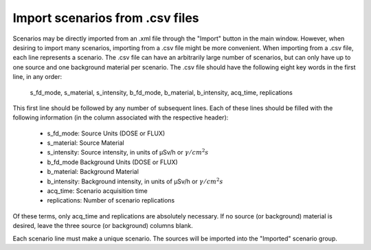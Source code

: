 .. _import_csv:


********************************
Import scenarios from .csv files
********************************

Scenarios may be directly imported from an .xml file through the "Import" button in the main window. However, when desiring to import many scenarios, importing from a .csv file might be more convenient.
When importing from a .csv file, each line represents a scenario. The .csv file can have an arbitrarily large number of scenarios, but can only have up to one source and one background material per scenario. The .csv file should have the following eight key words in the first line, in any order:

    s_fd_mode, s_material, s_intensity, b_fd_mode, b_material, b_intensity, acq_time, replications

This first line should be followed by any number of subsequent lines. Each of these lines should be filled with the following information (in the column associated with the respective header):

    - s_fd_mode: Source Units (DOSE or FLUX)
    - s_material: Source Material
    - s_intensity: Source intensity, in units of μSv/h or :math:`\gamma/cm^2s`
    - b_fd_mode Background Units (DOSE or FLUX)
    - b_material: Background Material
    - b_intensity: Background intensity, in units of μSv/h or :math:`\gamma/cm^2s`
    - acq_time: Scenario acquisition time
    - replications: Number of scenario replications

Of these terms, only acq_time and replications are absolutely necessary. If no source (or background) material is desired, leave the three source (or background) columns blank.

Each scenario line must make a unique scenario. The sources will be imported into the "Imported" scenario group.
